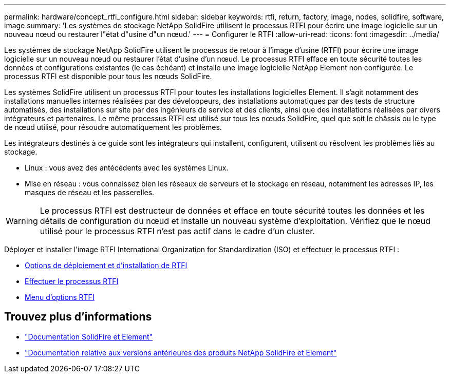 ---
permalink: hardware/concept_rtfi_configure.html 
sidebar: sidebar 
keywords: rtfi, return, factory, image, nodes, solidfire, software, image 
summary: 'Les systèmes de stockage NetApp SolidFire utilisent le processus RTFI pour écrire une image logicielle sur un nouveau nœud ou restaurer l"état d"usine d"un nœud.' 
---
= Configurer le RTFI
:allow-uri-read: 
:icons: font
:imagesdir: ../media/


[role="lead"]
Les systèmes de stockage NetApp SolidFire utilisent le processus de retour à l'image d'usine (RTFI) pour écrire une image logicielle sur un nouveau nœud ou restaurer l'état d'usine d'un nœud. Le processus RTFI efface en toute sécurité toutes les données et configurations existantes (le cas échéant) et installe une image logicielle NetApp Element non configurée. Le processus RTFI est disponible pour tous les nœuds SolidFire.

Les systèmes SolidFire utilisent un processus RTFI pour toutes les installations logicielles Element. Il s'agit notamment des installations manuelles internes réalisées par des développeurs, des installations automatiques par des tests de structure automatisés, des installations sur site par des ingénieurs de service et des clients, ainsi que des installations réalisées par divers intégrateurs et partenaires. Le même processus RTFI est utilisé sur tous les nœuds SolidFire, quel que soit le châssis ou le type de nœud utilisé, pour résoudre automatiquement les problèmes.

Les intégrateurs destinés à ce guide sont les intégrateurs qui installent, configurent, utilisent ou résolvent les problèmes liés au stockage.

* Linux : vous avez des antécédents avec les systèmes Linux.
* Mise en réseau : vous connaissez bien les réseaux de serveurs et le stockage en réseau, notamment les adresses IP, les masques de réseau et les passerelles.



WARNING: Le processus RTFI est destructeur de données et efface en toute sécurité toutes les données et les détails de configuration du nœud et installe un nouveau système d'exploitation. Vérifiez que le nœud utilisé pour le processus RTFI n'est pas actif dans le cadre d'un cluster.

Déployer et installer l'image RTFI International Organization for Standardization (ISO) et effectuer le processus RTFI :

* xref:task_rtfi_deployment_and_install_options.adoc[Options de déploiement et d'installation de RTFI]
* xref:task_rtfi_process.adoc[Effectuer le processus RTFI]
* xref:task_rtfi_options_menu.adoc[Menu d'options RTFI]




== Trouvez plus d'informations

* https://docs.netapp.com/us-en/element-software/index.html["Documentation SolidFire et Element"]
* https://docs.netapp.com/sfe-122/topic/com.netapp.ndc.sfe-vers/GUID-B1944B0E-B335-4E0B-B9F1-E960BF32AE56.html["Documentation relative aux versions antérieures des produits NetApp SolidFire et Element"^]

